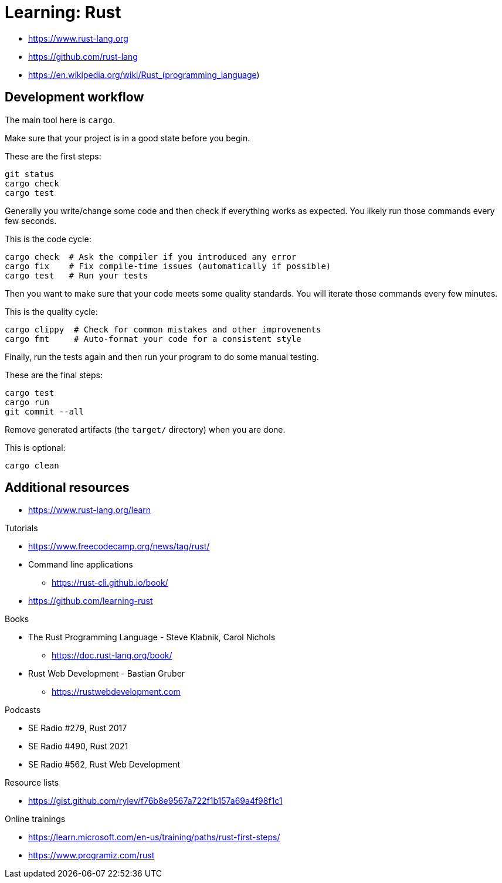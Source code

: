 = Learning: Rust

* https://www.rust-lang.org
* https://github.com/rust-lang
* https://en.wikipedia.org/wiki/Rust_(programming_language)

== Development workflow

The main tool here is `cargo`.

Make sure that your project is in a good state before you begin.

[source, bash]
.These are the first steps:
----
git status
cargo check
cargo test
----

Generally you write/change some code and then check if everything works as expected.
You likely run those commands every few seconds.

[source, bash]
.This is the code cycle:
----
cargo check  # Ask the compiler if you introduced any error
cargo fix    # Fix compile-time issues (automatically if possible)
cargo test   # Run your tests
----

Then you want to make sure that your code meets some quality standards.
You will iterate those commands every few minutes.

[source, bash]
.This is the quality cycle:
----
cargo clippy  # Check for common mistakes and other improvements
cargo fmt     # Auto-format your code for a consistent style
----

Finally, run the tests again and then run your program to do some manual testing.

[source, bash]
.These are the final steps:
----
cargo test
cargo run
git commit --all
----

Remove generated artifacts (the `target/` directory) when you are done.

[source, bash]
.This is optional:
----
cargo clean
----

////
[NOTE]
====
Cargo guides you if some tools are missing from your toolchain:
----
error: 'rustfmt' is not installed for the toolchain '1.70.0-x86_64-unknown-linux-gnu'
To install, run `rustup component add rustfmt`
----

.Listing existing tools and installing additional tools:
----
rustup component list
rustup component add rustfmt clippy
----
====
////

== Additional resources

* https://www.rust-lang.org/learn

Tutorials

* https://www.freecodecamp.org/news/tag/rust/
* Command line applications
** https://rust-cli.github.io/book/
* https://github.com/learning-rust

Books

* The Rust Programming Language - Steve Klabnik, Carol Nichols
** https://doc.rust-lang.org/book/
* Rust Web Development - Bastian Gruber
** https://rustwebdevelopment.com

Podcasts

* SE Radio #279, Rust 2017
* SE Radio #490, Rust 2021
* SE Radio #562, Rust Web Development

Resource lists

* https://gist.github.com/rylev/f76b8e9567a722f1b157a69a4f98f1c1

Online trainings

* https://learn.microsoft.com/en-us/training/paths/rust-first-steps/
* https://www.programiz.com/rust
